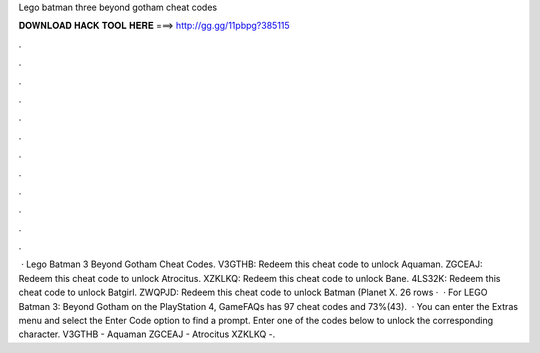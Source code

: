 Lego batman three beyond gotham cheat codes

𝐃𝐎𝐖𝐍𝐋𝐎𝐀𝐃 𝐇𝐀𝐂𝐊 𝐓𝐎𝐎𝐋 𝐇𝐄𝐑𝐄 ===> http://gg.gg/11pbpg?385115

.

.

.

.

.

.

.

.

.

.

.

.

 · Lego Batman 3 Beyond Gotham Cheat Codes. V3GTHB: Redeem this cheat code to unlock Aquaman. ZGCEAJ: Redeem this cheat code to unlock Atrocitus. XZKLKQ: Redeem this cheat code to unlock Bane. 4LS32K: Redeem this cheat code to unlock Batgirl. ZWQPJD: Redeem this cheat code to unlock Batman (Planet X. 26 rows ·  · For LEGO Batman 3: Beyond Gotham on the PlayStation 4, GameFAQs has 97 cheat codes and 73%(43).  · You can enter the Extras menu and select the Enter Code option to find a prompt. Enter one of the codes below to unlock the corresponding character. V3GTHB - Aquaman ZGCEAJ - Atrocitus XZKLKQ -.
